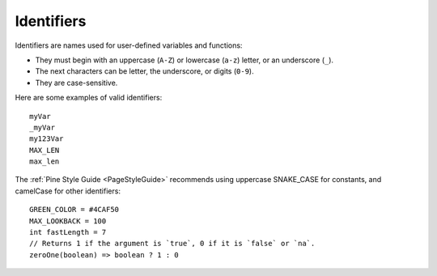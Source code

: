 .. _PageIdentifiers:

Identifiers
===========

Identifiers are names used for user-defined variables and functions:

- They must begin with an uppercase (``A-Z``) or lowercase (``a-z``) letter, or an underscore (``_``).
- The next characters can be letter, the underscore, or digits (``0-9``).
- They are case-sensitive.

Here are some examples of valid identifiers::

    myVar
    _myVar
    my123Var
    MAX_LEN
    max_len

The :ref:`Pine Style Guide <PageStyleGuide>` recommends using uppercase SNAKE_CASE for constants, and camelCase for other identifiers::

    GREEN_COLOR = #4CAF50
    MAX_LOOKBACK = 100
    int fastLength = 7
    // Returns 1 if the argument is `true`, 0 if it is `false` or `na`.
    zeroOne(boolean) => boolean ? 1 : 0
    
